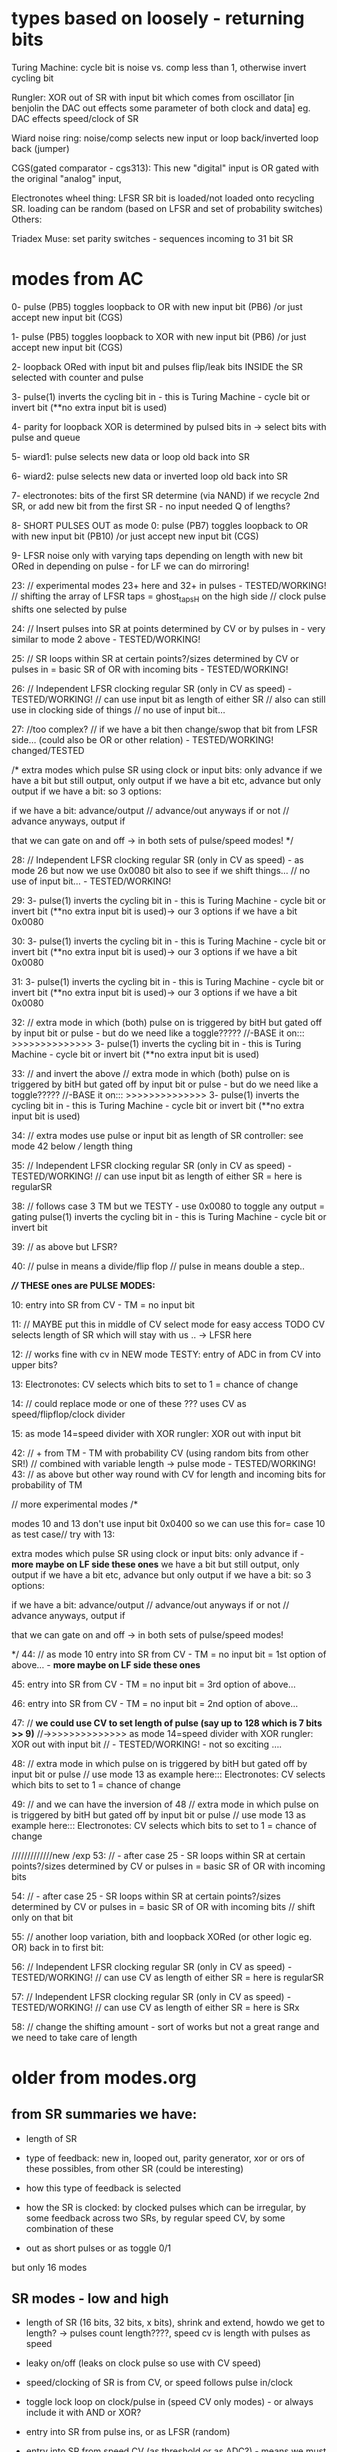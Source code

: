 * types based on loosely - returning bits

Turing Machine: cycle bit is noise vs. comp less than 1, otherwise invert cycling bit

Rungler: XOR out of SR with input bit which comes from oscillator [in benjolin the DAC out effects some parameter of both clock and data] eg. DAC effects speed/clock of SR

Wiard noise ring: noise/comp selects new input or loop back/inverted loop back (jumper)

CGS(gated comparator - cgs313): This new "digital" input is OR gated with the original "analog" input,

Electronotes wheel thing: LFSR SR bit is loaded/not loaded onto recycling SR. loading can be random (based on LFSR and set of probability switches)
Others: 

Triadex Muse: set parity switches - sequences incoming to 31 bit SR

* modes from AC

0- pulse (PB5) toggles loopback to OR with new input bit (PB6) /or just accept new input bit (CGS)

1- pulse (PB5) toggles loopback to XOR with new input bit (PB6) /or just accept new input bit (CGS)

2- loopback ORed with input bit and pulses flip/leak bits INSIDE the SR selected with counter and pulse

3- pulse(1) inverts the cycling bit in - this is Turing Machine - cycle bit or invert bit (**no extra input bit is used)

4- parity for loopback XOR is determined by pulsed bits in -> select bits with pulse and queue 

5- wiard1: pulse selects new data or loop old back into SR

6- wiard2: pulse selects new data or inverted loop old back into SR

7- electronotes: bits of the first SR determine (via NAND) if we recycle 2nd SR, or add new bit from the first SR - no input needed Q of lengths?

8- SHORT PULSES OUT as mode 0: pulse (PB7) toggles loopback to OR with new input bit (PB10) /or just accept new input bit (CGS)

9- LFSR noise only with varying taps depending on length with new bit ORed in depending on pulse - for LF we can do mirroring!

23: // experimental modes 23+ here and 32+ in pulses - TESTED/WORKING!
	// shifting the array of LFSR taps = ghost_tapsH on the high side
	// clock pulse shifts one selected by pulse 

24:	// Insert pulses into SR at points determined by CV or by pulses in - very similar to mode 2 above - TESTED/WORKING!

25:
	// SR loops within SR at certain points?/sizes determined by CV or pulses in = basic SR of OR with incoming bits - TESTED/WORKING!

26:
	// Independent LFSR clocking regular SR (only in CV as speed) - TESTED/WORKING!
	// can use input bit as length of either SR
	// also can still use in clocking side of things
	// no use of input bit...

27: //too complex?
	// if we have a bit then change/swop that bit from LFSR side... (could also be OR or other relation) - TESTED/WORKING! changed/TESTED

	/*
          extra modes which pulse SR using clock or input bits: only advance if
	  we have a bit but still output, only output if we have a bit etc, advance but only output if we have a bit: so 3 options:

	  if we have a bit: advance/output // advance/out anyways if or not // advance anyways, output if

	  that we can gate on and off -> in both sets of pulse/speed modes!	  
	*/

28:
	// Independent LFSR clocking regular SR (only in CV as speed) - as mode 26 but now we use 0x0080 bit also to see if we shift things...
	// no use of input bit... - TESTED/WORKING!

29:
3- pulse(1) inverts the cycling bit in - this is Turing Machine - cycle bit or invert bit (**no extra input bit is used)-> our 3 options if we have a bit 0x0080

30:
3- pulse(1) inverts the cycling bit in - this is Turing Machine - cycle bit or invert bit (**no extra input bit is used)-> our 3 options if we have a bit 0x0080

31:
3- pulse(1) inverts the cycling bit in - this is Turing Machine - cycle bit or invert bit (**no extra input bit is used)-> our 3 options if we have a bit 0x0080

32:
// extra mode in which (both) pulse on is triggered by bitH but gated off by input bit or pulse - but do we need like a toggle?????
//-BASE it on::: >>>>>>>>>>>>>> 3- pulse(1) inverts the cycling bit in - this is Turing Machine - cycle bit or invert bit (**no extra input bit is used)

33: // and invert the above
// extra mode in which (both) pulse on is triggered by bitH but gated off by input bit or pulse - but do we need like a toggle?????
//-BASE it on::: >>>>>>>>>>>>>> 3- pulse(1) inverts the cycling bit in - this is Turing Machine - cycle bit or invert bit (**no extra input bit is used)
	
34:
// extra modes use pulse or input bit as length of SR controller: see mode 42 below
/// length thing	
	
35:
// Independent LFSR clocking regular SR (only in CV as speed) - TESTED/WORKING!
// can use input bit as length of either SR = here is regularSR

38:
// follows case 3 TM but we TESTY - use 0x0080 to toggle any output = gating
pulse(1) inverts the cycling bit in - this is Turing Machine - cycle bit or invert bit

39:
// as above but LFSR?

40:
// pulse in means a divide/flip flop
// pulse in means double a step..

*//// THESE ones are PULSE MODES:*

10: entry into SR from CV - TM = no input bit 

11: // MAYBE put this in middle of CV select mode for easy access TODO
CV selects length of SR which will stay with us .. -> LFSR here
	
12: // works fine with cv in
NEW mode TESTY: entry of ADC in from CV into upper bits?

13:
Electronotes: CV selects which bits to set to 1 = chance of change

14: // could replace mode or one of these ???
uses CV as speed/flipflop/clock divider
	
15:
as mode 14=speed divider with XOR rungler: XOR out with input bit

42:
// + from TM - TM with probability CV (using random bits from other SR!) // combined with variable length -> pulse mode - TESTED/WORKING!
43:
// as above but other way round with CV for length and incoming bits for probability of TM

      // more experimental modes
	/* 

	  modes 10 and 13 don't use input bit 0x0400 so we can use this for= case 10 as test case// try with 13:

          extra modes which pulse SR using clock or input bits: only advance if - *more maybe on LF side these ones*
	  we have a bit but still output, only output if we have a bit etc, advance but only output if we have a bit: so 3 options:

	  if we have a bit: advance/output // advance/out anyways if or not // advance anyways, output if

	  that we can gate on and off -> in both sets of pulse/speed modes!	  

	*/
44:
// as mode 10 
entry into SR from CV - TM = no input bit = 1st option of above... - *more maybe on LF side these ones*

45:
entry into SR from CV - TM = no input bit = 3rd option of above...

46:
entry into SR from CV - TM = no input bit = 2nd option of above...

47:
      // *we could use CV to set length of pulse (say up to 128 which is 7 bits >> 9)*
      //->>>>>>>>>>>>>> as mode 14=speed divider with XOR rungler: XOR out with input bit
      	// - TESTED/WORKING! - not so exciting ....

48:
//      	  extra mode in which pulse on is triggered by bitH but gated off by input bit or pulse
// use mode 13 as example here:::
Electronotes: CV selects which bits to set to 1 = chance of change

49:
      // and we can have the inversion of 48
      //      	  extra mode in which pulse on is triggered by bitH but gated off by input bit or pulse
      // use mode 13 as example here:::
Electronotes: CV selects which bits to set to 1 = chance of change

      /////////////new /exp      
53:
// - after case 25 - SR loops within SR at certain points?/sizes determined by CV or pulses in = basic SR of OR with incoming bits

54:
// - after case 25 - SR loops within SR at certain points?/sizes determined by CV or pulses in = basic SR of OR with incoming bits
// shift only on that bit

55:
// another loop variation, bith and loopback XORed (or other logic eg. OR) back in to first bit:
	
56:
// Independent LFSR clocking regular SR (only in CV as speed) - TESTED/WORKING!
// can use CV as length of either SR = here is regularSR

57:
// Independent LFSR clocking regular SR (only in CV as speed) - TESTED/WORKING!
// can use CV as length of either SR = here is SRx

58: // change the shifting amount - sort of works but not a great range and we need to take care of length

* older from modes.org

** from SR summaries we have:

- length of SR
- type of feedback: new in, looped out, parity generator, xor or ors of these possibles, from other SR (could be interesting)
- how this type of feedback is selected
- how the SR is clocked: by clocked pulses which can be irregular, by some feedback across two SRs, by regular speed CV, by some combination of these

- out as short pulses or as toggle 0/1

but only 16 modes

** SR modes - low and high

- length of SR (16 bits, 32 bits, x bits), shrink and extend, howdo we get to length? -> pulses count length????, speed cv is length with pulses as speed
- leaky on/off (leaks on clock pulse so use with CV speed)
- speed/clocking of SR is from CV, or speed follows pulse in/clock
- toggle lock loop on clock/pulse in (speed CV only modes) - or always include it with AND or XOR?
- entry into SR from pulse ins, or as LFSR (random)
- entry into SR from speed CV (as threshold or as ADC?) - means we must use clock as speed cv
- xors back in, no xors back in - and which xors? select by clock pulse?
- sr as pulses or as bits 
- which bits form the PWM DAC out? wide spaced or close spaced (4 bits for DAC and 8 bits for PWM) - wide only

- recursion: clock in of SR is XOR or other logic with output but would get stuck - maybe feedback output from other SR as clock for other but not both

older version = recursions: SR is clocked by its own HIGH output or logic XOR/AND with clock in

SR speed from own DAC out

// HF SR: 32 stages max, LF: 16 or 24 max

SR in timed interrupt:
OR
SR in pulse/clock interrupt: DAC out bits/close out, pulse out bits:

--> can we divide into pulse_in modes/speed_in modes

**** clock/pulse=SPEED modes (input bit) - fewer of these

options:L CGS, TM, wiard1/2, LFSR - lfsr would be nice on pulses

1- entry into SR from CV (as threshold for bit or as ADC?)
2- CV selects length of SR which will stay with us - bit in ORed with loop bit
3- CV threshold determines if input bit ORed last bit
4- CV threshold determines if input bit XORed last bit
???5- CV determines probability of inverting the cycling bit in - no ext. bit in - this is Turing Machine - cycle bit or invert bit
5- use CV as speed divider... where we don't use CV otherwise -> input bit ORed with loop bit 
6- or rungler: XOR out with input bit

**** cv/speed in modes - make use of pulses and input bit: DONE

1- pulse toggles loopback to OR with new input bit/or just accept new input bit (CGS) -X

2- XOR - X

3- loopback ORed with input bit and pulses flip/leak bits INSIDE the SR (how we select these? with pulse and counter) -X

4- pulse(1) inverts the cycling bit in - this is Turing Machine - cycle bit or invert bit (no extra input bit) -X

5- parity for loopback XOR is determined by pulsed bits in (how long
do we keep these as selected and how do we select bits - in a queue
and selected with pulses) -X

6- wiard1: pulse selects new data or loop old back into SR -X

7- wiard2: pulse selects new data or inverted loop old back into SR -X

8- electronotes: bits of the first SR determine (via NAND) if we recycle 2nd SR, or add new bit from the first SR -X

[9- SR swopovers// feedbacks - somewhere above?]

9 -or select as pulse out one mode eg mode 1 with pulses -X 
// or // double all modes for pulse out = 128 modes? - depends on resolution
// or we could toggle pulse out here in this mode...

10- noise taps for noise out at different speeds...-> array of noise taps -X

see: eg. 	32-bit Galois LFSR with taps at 32, 30, 26, 25. Sequence length is 4294967295. 0 is a lock-up state.  -1 for our purposes

https://docs.rs/lfsr/0.2.0/lfsr/galois/index.html and test these//transformed for length... -> test.c DONE

**** cv/speed in modes/older

*combine both with speed as divider of clock/pulse in clock/pulse modes* -> where to do this in 16 modes?

what can always be selected: external bits are always ANDed in (pullup?) ???

1- get bit in from pulse in, xor with last SR bit and shift out /output(length?)
2- as above, bit leaks on pulse - cv only
3- no xor, no leaks - circulation toggles - no in - cv only
4- no xor, leaks - circulation toggles - no in - cv only
////5- as pulses or as bits out - general option for hf or lf sides
6- bits in from CV as ADC - pulse only
7- LFSR: taps for each to give noise but with bits in ANDed
8- length from cv - pulse only
9- recursion: clock in of SR is XOR or other logic with output but
10- leaks with pulses (how often?)
11- toggle circulation with pulse/or/CV cv->somehow / threshold

- we can leave changes from one mode to the other (eg. length from CV set in pulse mode stays with CV as speed modes)

**** other modes

- SR is clocked by its own HIGH output or logic XOR/AND with clock in
  -> doesn;t work - see above: maybe feedback output from other SR as
  clock for other but not both

- SR speed from own DAC out 

** pwm modes low and high

each low or high follows: CV, update DAC(speed by CV or speed from clock), clock

0- pwm follows speed cv

1- pwms follow clock pulse in for each - how we do this? speed CV as divider/multiplier 

pulses per x microseconds // in 1KHz loop?

2- pwm follows DAC from SR (not same on LF as DAC bits ?what this means?>) -> speed for DAC style updates is from speed cv

2/clock- pwm follows DAC from SR (not same on LF as DAC bits ?what
this means?>)- ... or speed for DAC updates is from clock pulse in
depending on other mode, thus speed is same speed as DAC/shiftreg
speed!  -> these depend on SR mode -> speed CV as offset for PWM-> in
pulse mode only

3- pwm is offset against the other (with each speed as plus/minus offset) - if both have this mode then left one is set by speed CV
// how often do we update this last one...????? and we need to record this somewhere (or is as PWM -> check?)

** modes tech

values in array of pointers to avoid any switch routines

** older version from all_colours.c

pulse ins can leak, switch bits, input bits, select xor bits, select lengths, xor pulse in/not clock with last bit of sr -> input for sr

pulse outs all at different taps (to ins also)

- always pulses out, DAC out and PWM out.

Shift registers -> pulses out, DAC out, PWM out/DAC style (for each low and high side):

?mode low/mode high? - *thus we need seperate mode knobs*!

- length of SR (16 bits, 32 bits, x bits), shrink and extend, howdo we get to length? -> pulses count length, speed cv is length with pulses as speed
- leaky on/off (leaks on clock pulse so use with CV speed)
- speed/clocking of SR is from CV, or speed follows pulse in/clock
- toggle lock loop on clock/pulse in (speed CV only modes) - or always include it with AND or XOR?
- entry into SR from pulse ins, or as LFSR (random)
- entry into SR from speed CV (as threshold or as ADC?) - means we must use clock as speed cv
- xors back in, no xors back in - and which xors? select by clock pulse?
- sr as pulses or as bits is ONLY a choice on HF side
- which bits form the usual DAC out and the PWM DAC out? wide spaced or close spaced (4 bits for DAC and 8 bits for PWM)
- wild card of SR speed from DAC style SR output?

// HF SR: 32 stages max, LF: 16 or 24 max

HF SR in timed interrupt:

HF SR in pulse/clock interrupt: DAC out bits/close out, pulse out bits

1- get bit in from pulse in, xor with last SR bit and shift out /output(length?)

2- as above, bit leaks?
3- as above, no xor, no leaks
4- no xor, leaks
5- as pulses or as bits out
6- bits in from CV

/////////////

recursions: 

SR is clocked by its own HIGH output or logic XOR/AND with clock in, SR usual feedback, SR speed from own DAC out


////PWM update in main loop speed???

PWMs low and high so more combinations:

each follows: CV, update DAC(speed by CV or speed from clock), clock

or can mix/combine/logical op one against the other

- pwms follow each speed cv
- pwml follows cv, other is DAC style from SR - and can combine each also say mix DAC and cv
- pwmh follows cv, other is DAC style from SR
- both pwmh and pwml follow DAC style
- speed for DAC style updates is from speed cv for each or speed for DAC updates is from pulse in for each -> speed is same speed as DAC/shiftreg speed!
- pwms follow each clock pulse in for each...


** older from notes.org

- CV in incoming bit or set of bits to shift and/or value for clock out, CV pulse in to lock/unlock, slew for clock out/cv in, extra as speed of shifting?

- pulse in to shift... purpose of shifting ...
- larger speed shifts for filter are important so maybe look at dividers and changing these with CV
- knob mode for leak etc

start to list modes

1-> various shift register implementations in pulse/bit and speed as
speed/skew CV/knob - OUT is pulse/bit and/or DAC out and OUT is 7490
clock/PWM OUT from shift reg taps ...

2-> various shift register implementations in as pulse/bit (from CV -
threshold) and speed as speed/skew CV/knob - OUT is pulse/bit and/or
DAC out and in CV controls 7490 clock/PWM OUT and is skewed by
speed/skew CV/knob

3-> various shift register implementations in pulse/bit and speed as
speed/skew CV/knob - OUT is pulse/bit and/or DAC out and in pulse
controls 7490 clock/PWM out

other modes?

we can xor and other ops CV and shift reg/pulse/DAC to 7490 CLOCK

